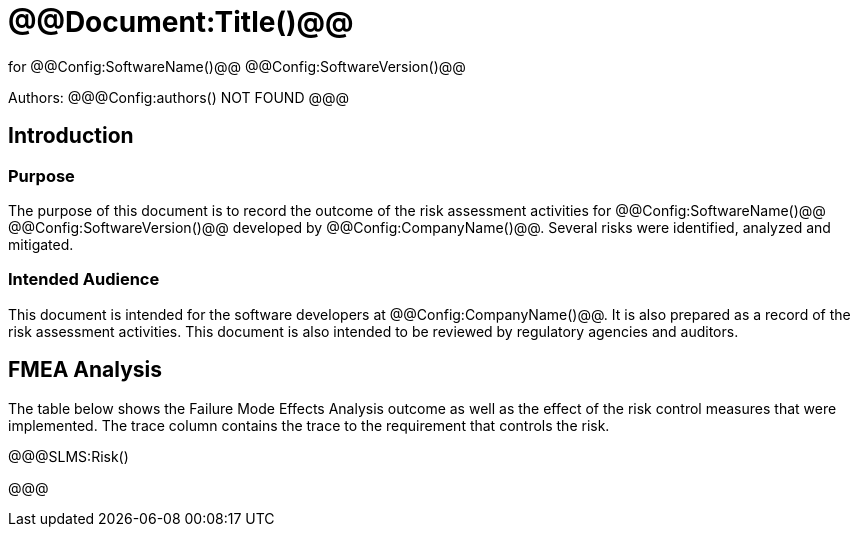 ﻿# @@Document:Title()@@

for
@@Config:SoftwareName()@@ @@Config:SoftwareVersion()@@  
  
Authors:
@@@Config:authors()
NOT FOUND
@@@

== Introduction

=== Purpose

The purpose of this document is to record the outcome of the risk assessment activities for @@Config:SoftwareName()@@ @@Config:SoftwareVersion()@@ developed by @@Config:CompanyName()@@. Several risks were identified, analyzed and mitigated. 

=== Intended Audience

This document is intended for the software developers at @@Config:CompanyName()@@. It is also prepared as a record of the risk assessment activities. This document is also intended to be reviewed by regulatory agencies and auditors.

== FMEA Analysis

The table below shows the Failure Mode Effects Analysis outcome as well as the effect of the risk control measures that were implemented. The trace column contains the trace to the requirement that controls the risk.

@@@SLMS:Risk()

@@@